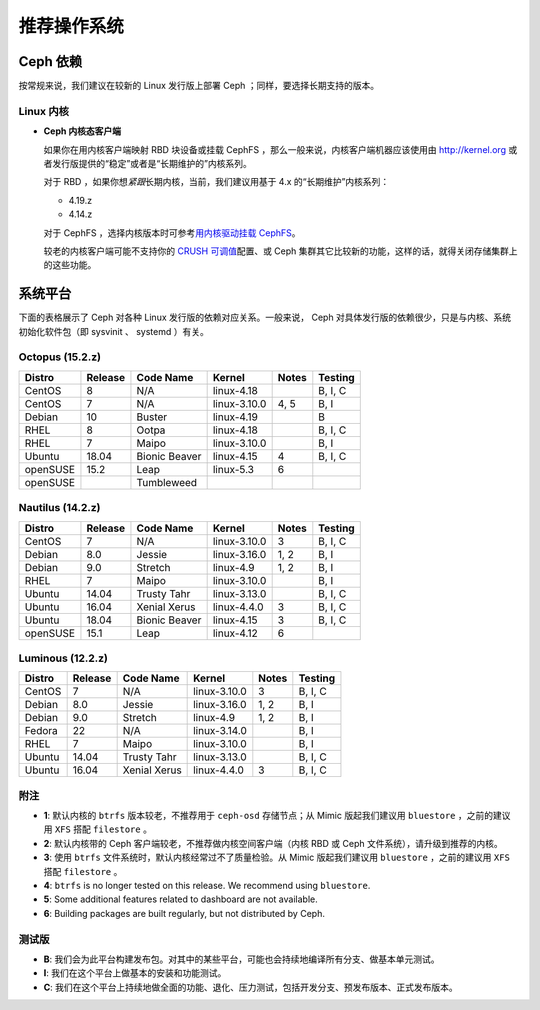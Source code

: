 ==============
 推荐操作系统
==============

Ceph 依赖
=========

按常规来说，我们建议在较新的 Linux 发行版上部署 Ceph ；同样，\
要选择长期支持的版本。


Linux 内核
----------

- **Ceph 内核态客户端**

  如果你在用内核客户端映射 RBD 块设备或挂载 CephFS ，那么一般\
  来说，内核客户端机器应该使用由 http://kernel.org 或者发行版\
  提供的“稳定”或者是“长期维护的”内核系列。

  对于 RBD ，如果你想\ *紧跟*\ 长期内核，当前，我们建议用基于
  4.x 的“长期维护”内核系列：

  - 4.19.z
  - 4.14.z

  对于 CephFS ，选择内核版本时可参考\ `用内核驱动挂载 CephFS`_\ 。

  较老的内核客户端可能不支持你的 `CRUSH 可调值`_\ 配置、或
  Ceph 集群其它比较新的功能，这样的话，就得关闭存储集群上的\
  这些功能。


系统平台
========
.. Platforms

下面的表格展示了 Ceph 对各种 Linux 发行版的依赖对应关系。\
一般来说， Ceph 对具体发行版的依赖很少，\
只是与内核、系统初始化软件包（即 sysvinit 、 systemd ）有关。

Octopus (15.2.z)
-----------------

+----------+----------+--------------------+--------------+---------+------------+
| Distro   | Release  | Code Name          | Kernel       | Notes   | Testing    |
+==========+==========+====================+==============+=========+============+
| CentOS   | 8        | N/A                | linux-4.18   |         | B, I, C    |
+----------+----------+--------------------+--------------+---------+------------+
| CentOS   | 7        | N/A                | linux-3.10.0 | 4, 5    | B, I       |
+----------+----------+--------------------+--------------+---------+------------+
| Debian   | 10       | Buster             | linux-4.19   |         | B          |
+----------+----------+--------------------+--------------+---------+------------+
| RHEL     | 8        | Ootpa              | linux-4.18   |         | B, I, C    |
+----------+----------+--------------------+--------------+---------+------------+
| RHEL     | 7        | Maipo              | linux-3.10.0 |         | B, I       |
+----------+----------+--------------------+--------------+---------+------------+
| Ubuntu   | 18.04    | Bionic Beaver      | linux-4.15   | 4       | B, I, C    |
+----------+----------+--------------------+--------------+---------+------------+
| openSUSE | 15.2     | Leap               | linux-5.3    | 6       |            |
+----------+----------+--------------------+--------------+---------+------------+
| openSUSE |          | Tumbleweed         |              |         |            |
+----------+----------+--------------------+--------------+---------+------------+


Nautilus (14.2.z)
-----------------

+----------+----------+--------------------+--------------+---------+------------+
| Distro   | Release  | Code Name          | Kernel       | Notes   | Testing    |
+==========+==========+====================+==============+=========+============+
| CentOS   | 7        | N/A                | linux-3.10.0 | 3       | B, I, C    |
+----------+----------+--------------------+--------------+---------+------------+
| Debian   | 8.0      | Jessie             | linux-3.16.0 | 1, 2    | B, I       |
+----------+----------+--------------------+--------------+---------+------------+
| Debian   | 9.0      | Stretch            | linux-4.9    | 1, 2    | B, I       |
+----------+----------+--------------------+--------------+---------+------------+
| RHEL     | 7        | Maipo              | linux-3.10.0 |         | B, I       |
+----------+----------+--------------------+--------------+---------+------------+
| Ubuntu   | 14.04    | Trusty Tahr        | linux-3.13.0 |         | B, I, C    |
+----------+----------+--------------------+--------------+---------+------------+
| Ubuntu   | 16.04    | Xenial Xerus       | linux-4.4.0  | 3       | B, I, C    |
+----------+----------+--------------------+--------------+---------+------------+
| Ubuntu   | 18.04    | Bionic Beaver      | linux-4.15   | 3       | B, I, C    |
+----------+----------+--------------------+--------------+---------+------------+
| openSUSE | 15.1     | Leap               | linux-4.12   | 6       |            |
+----------+----------+--------------------+--------------+---------+------------+

Luminous (12.2.z)
-----------------

+----------+----------+--------------------+--------------+---------+------------+
| Distro   | Release  | Code Name          | Kernel       | Notes   | Testing    |
+==========+==========+====================+==============+=========+============+
| CentOS   | 7        | N/A                | linux-3.10.0 | 3       | B, I, C    |
+----------+----------+--------------------+--------------+---------+------------+
| Debian   | 8.0      | Jessie             | linux-3.16.0 | 1, 2    | B, I       |
+----------+----------+--------------------+--------------+---------+------------+
| Debian   | 9.0      | Stretch            | linux-4.9    | 1, 2    | B, I       |
+----------+----------+--------------------+--------------+---------+------------+
| Fedora   | 22       | N/A                | linux-3.14.0 |         | B, I       |
+----------+----------+--------------------+--------------+---------+------------+
| RHEL     | 7        | Maipo              | linux-3.10.0 |         | B, I       |
+----------+----------+--------------------+--------------+---------+------------+
| Ubuntu   | 14.04    | Trusty Tahr        | linux-3.13.0 |         | B, I, C    |
+----------+----------+--------------------+--------------+---------+------------+
| Ubuntu   | 16.04    | Xenial Xerus       | linux-4.4.0  | 3       | B, I, C    |
+----------+----------+--------------------+--------------+---------+------------+

附注
----
.. Notes

- **1**: 默认内核的 ``btrfs`` 版本较老，不推荐用于 ``ceph-osd``
  存储节点；从 Mimic 版起我们建议用 ``bluestore`` ，之前的建议\
  用 ``XFS`` 搭配 ``filestore`` 。

- **2**: 默认内核带的 Ceph 客户端较老，不推荐做内核空间客户端\
  （内核 RBD 或 Ceph 文件系统），请升级到推荐的内核。

- **3**: 使用 ``btrfs`` 文件系统时，默认内核经常过不了\
  质量检验。从 Mimic 版起我们建议用 ``bluestore`` ，之前的建议\
  用 ``XFS`` 搭配 ``filestore`` 。

- **4**: ``btrfs`` is no longer tested on this release. We recommend
  using ``bluestore``.

- **5**: Some additional features related to dashboard are not available.

- **6**: Building packages are built regularly, but not distributed by Ceph.

测试版
------
.. Testing

- **B**: 我们会为此平台构建发布包。对其中的某些平台，\
  可能也会持续地编译所有分支、做基本单元测试。

- **I**: 我们在这个平台上做基本的安装和功能测试。

- **C**: 我们在这个平台上持续地做全面的功能、退化、压力测试，\
  包括开发分支、预发布版本、正式发布版本。


.. _CRUSH 可调值: ../../rados/operations/crush-map#tunables
.. _用内核驱动挂载 CephFS: ../../cephfs/mount-using-kernel-driver#which-kernel-version
